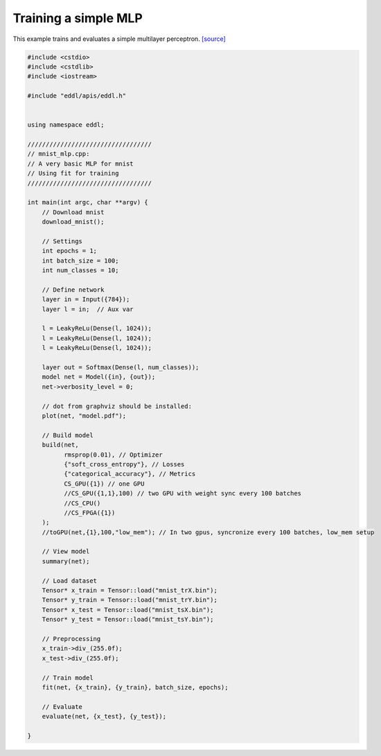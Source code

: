 Training a simple MLP
---------------------

This example trains and evaluates a simple multilayer perceptron. `[source] <https://github.com/deephealthproject/eddl/blob/master/examples/nn/1_mnist/1_mnist_mlp.cpp>`__ 


.. image:: /_static/images/models/mlp.svg
  :scale: 100%


.. code:: c++

    #include <cstdio>
    #include <cstdlib>
    #include <iostream>

    #include "eddl/apis/eddl.h"


    using namespace eddl;

    //////////////////////////////////
    // mnist_mlp.cpp:
    // A very basic MLP for mnist
    // Using fit for training
    //////////////////////////////////

    int main(int argc, char **argv) {
        // Download mnist
        download_mnist();

        // Settings
        int epochs = 1;
        int batch_size = 100;
        int num_classes = 10;

        // Define network
        layer in = Input({784});
        layer l = in;  // Aux var

        l = LeakyReLu(Dense(l, 1024));
        l = LeakyReLu(Dense(l, 1024));
        l = LeakyReLu(Dense(l, 1024));

        layer out = Softmax(Dense(l, num_classes));
        model net = Model({in}, {out});
        net->verbosity_level = 0;

        // dot from graphviz should be installed:
        plot(net, "model.pdf");

        // Build model
        build(net,
              rmsprop(0.01), // Optimizer
              {"soft_cross_entropy"}, // Losses
              {"categorical_accuracy"}, // Metrics
              CS_GPU({1}) // one GPU
              //CS_GPU({1,1},100) // two GPU with weight sync every 100 batches
              //CS_CPU()
              //CS_FPGA({1})
        );
        //toGPU(net,{1},100,"low_mem"); // In two gpus, syncronize every 100 batches, low_mem setup

        // View model
        summary(net);

        // Load dataset
        Tensor* x_train = Tensor::load("mnist_trX.bin");
        Tensor* y_train = Tensor::load("mnist_trY.bin");
        Tensor* x_test = Tensor::load("mnist_tsX.bin");
        Tensor* y_test = Tensor::load("mnist_tsY.bin");

        // Preprocessing
        x_train->div_(255.0f);
        x_test->div_(255.0f);

        // Train model
        fit(net, {x_train}, {y_train}, batch_size, epochs);

        // Evaluate
        evaluate(net, {x_test}, {y_test});

    }
